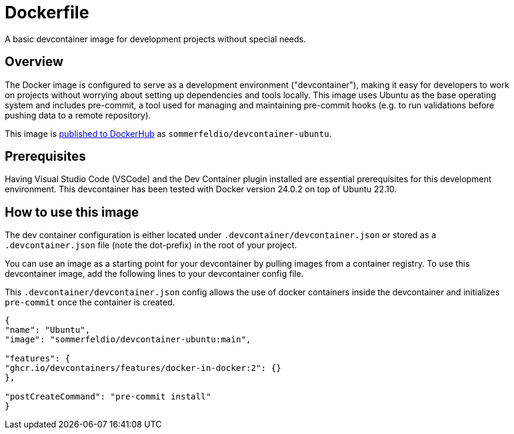 = Dockerfile

A basic devcontainer image for development projects without special needs.

== Overview

The Docker image is configured to serve as a development environment
("devcontainer"), making it easy for developers to work on projects without
worrying about setting up dependencies and tools locally. This image uses Ubuntu
as the base operating system and includes pre-commit, a tool used for managing
and maintaining pre-commit hooks (e.g. to run validations before pushing data to
a remote repository).

This image is link:https://hub.docker.com/r/sommerfeldio/devcontainer-ubuntu[published to DockerHub]
as `sommerfeldio/devcontainer-ubuntu`.

== Prerequisites

Having Visual Studio Code (VSCode) and the Dev Container plugin installed are
essential prerequisites for this development environment. This devcontainer has
been tested with Docker version 24.0.2 on top of Ubuntu 22.10.

== How to use this image

The dev container configuration is either located under `.devcontainer/devcontainer.json`
or stored as a `.devcontainer.json` file (note the dot-prefix) in the root of your project.

You can use an image as a starting point for your devcontainer by pulling images from a
container registry. To use this devcontainer image, add the following lines to your
devcontainer config file.

This `.devcontainer/devcontainer.json` config allows the use of docker containers
inside the devcontainer and initializes `pre-commit` once the container is created.

[source, json]

----
{
"name": "Ubuntu",
"image": "sommerfeldio/devcontainer-ubuntu:main",

"features": {
"ghcr.io/devcontainers/features/docker-in-docker:2": {}
},

"postCreateCommand": "pre-commit install"
}
----
